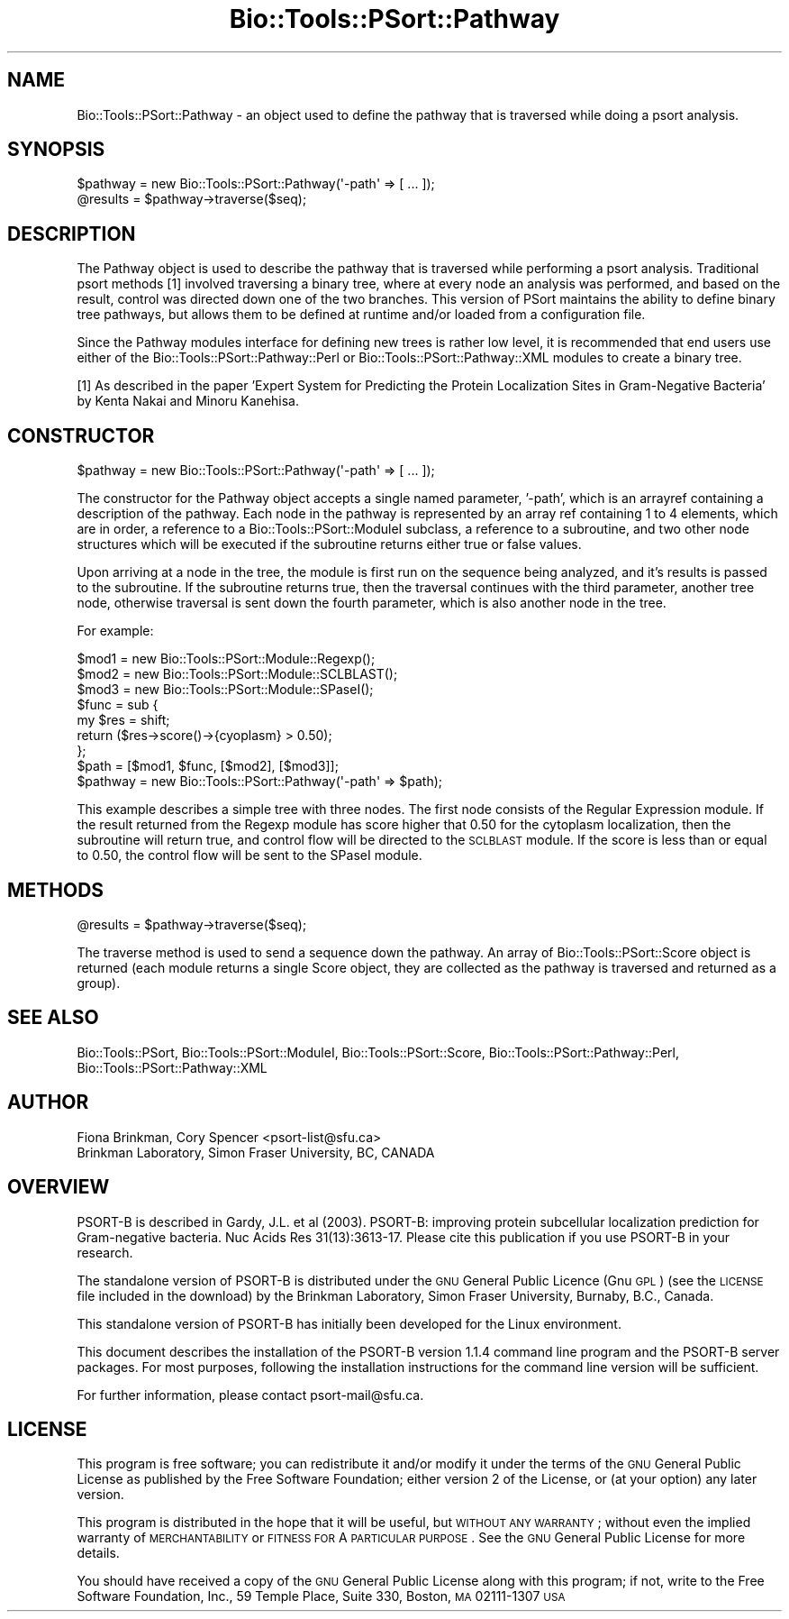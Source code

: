 .\" Automatically generated by Pod::Man 2.25 (Pod::Simple 3.16)
.\"
.\" Standard preamble:
.\" ========================================================================
.de Sp \" Vertical space (when we can't use .PP)
.if t .sp .5v
.if n .sp
..
.de Vb \" Begin verbatim text
.ft CW
.nf
.ne \\$1
..
.de Ve \" End verbatim text
.ft R
.fi
..
.\" Set up some character translations and predefined strings.  \*(-- will
.\" give an unbreakable dash, \*(PI will give pi, \*(L" will give a left
.\" double quote, and \*(R" will give a right double quote.  \*(C+ will
.\" give a nicer C++.  Capital omega is used to do unbreakable dashes and
.\" therefore won't be available.  \*(C` and \*(C' expand to `' in nroff,
.\" nothing in troff, for use with C<>.
.tr \(*W-
.ds C+ C\v'-.1v'\h'-1p'\s-2+\h'-1p'+\s0\v'.1v'\h'-1p'
.ie n \{\
.    ds -- \(*W-
.    ds PI pi
.    if (\n(.H=4u)&(1m=24u) .ds -- \(*W\h'-12u'\(*W\h'-12u'-\" diablo 10 pitch
.    if (\n(.H=4u)&(1m=20u) .ds -- \(*W\h'-12u'\(*W\h'-8u'-\"  diablo 12 pitch
.    ds L" ""
.    ds R" ""
.    ds C` ""
.    ds C' ""
'br\}
.el\{\
.    ds -- \|\(em\|
.    ds PI \(*p
.    ds L" ``
.    ds R" ''
'br\}
.\"
.\" Escape single quotes in literal strings from groff's Unicode transform.
.ie \n(.g .ds Aq \(aq
.el       .ds Aq '
.\"
.\" If the F register is turned on, we'll generate index entries on stderr for
.\" titles (.TH), headers (.SH), subsections (.SS), items (.Ip), and index
.\" entries marked with X<> in POD.  Of course, you'll have to process the
.\" output yourself in some meaningful fashion.
.ie \nF \{\
.    de IX
.    tm Index:\\$1\t\\n%\t"\\$2"
..
.    nr % 0
.    rr F
.\}
.el \{\
.    de IX
..
.\}
.\"
.\" Accent mark definitions (@(#)ms.acc 1.5 88/02/08 SMI; from UCB 4.2).
.\" Fear.  Run.  Save yourself.  No user-serviceable parts.
.    \" fudge factors for nroff and troff
.if n \{\
.    ds #H 0
.    ds #V .8m
.    ds #F .3m
.    ds #[ \f1
.    ds #] \fP
.\}
.if t \{\
.    ds #H ((1u-(\\\\n(.fu%2u))*.13m)
.    ds #V .6m
.    ds #F 0
.    ds #[ \&
.    ds #] \&
.\}
.    \" simple accents for nroff and troff
.if n \{\
.    ds ' \&
.    ds ` \&
.    ds ^ \&
.    ds , \&
.    ds ~ ~
.    ds /
.\}
.if t \{\
.    ds ' \\k:\h'-(\\n(.wu*8/10-\*(#H)'\'\h"|\\n:u"
.    ds ` \\k:\h'-(\\n(.wu*8/10-\*(#H)'\`\h'|\\n:u'
.    ds ^ \\k:\h'-(\\n(.wu*10/11-\*(#H)'^\h'|\\n:u'
.    ds , \\k:\h'-(\\n(.wu*8/10)',\h'|\\n:u'
.    ds ~ \\k:\h'-(\\n(.wu-\*(#H-.1m)'~\h'|\\n:u'
.    ds / \\k:\h'-(\\n(.wu*8/10-\*(#H)'\z\(sl\h'|\\n:u'
.\}
.    \" troff and (daisy-wheel) nroff accents
.ds : \\k:\h'-(\\n(.wu*8/10-\*(#H+.1m+\*(#F)'\v'-\*(#V'\z.\h'.2m+\*(#F'.\h'|\\n:u'\v'\*(#V'
.ds 8 \h'\*(#H'\(*b\h'-\*(#H'
.ds o \\k:\h'-(\\n(.wu+\w'\(de'u-\*(#H)/2u'\v'-.3n'\*(#[\z\(de\v'.3n'\h'|\\n:u'\*(#]
.ds d- \h'\*(#H'\(pd\h'-\w'~'u'\v'-.25m'\f2\(hy\fP\v'.25m'\h'-\*(#H'
.ds D- D\\k:\h'-\w'D'u'\v'-.11m'\z\(hy\v'.11m'\h'|\\n:u'
.ds th \*(#[\v'.3m'\s+1I\s-1\v'-.3m'\h'-(\w'I'u*2/3)'\s-1o\s+1\*(#]
.ds Th \*(#[\s+2I\s-2\h'-\w'I'u*3/5'\v'-.3m'o\v'.3m'\*(#]
.ds ae a\h'-(\w'a'u*4/10)'e
.ds Ae A\h'-(\w'A'u*4/10)'E
.    \" corrections for vroff
.if v .ds ~ \\k:\h'-(\\n(.wu*9/10-\*(#H)'\s-2\u~\d\s+2\h'|\\n:u'
.if v .ds ^ \\k:\h'-(\\n(.wu*10/11-\*(#H)'\v'-.4m'^\v'.4m'\h'|\\n:u'
.    \" for low resolution devices (crt and lpr)
.if \n(.H>23 .if \n(.V>19 \
\{\
.    ds : e
.    ds 8 ss
.    ds o a
.    ds d- d\h'-1'\(ga
.    ds D- D\h'-1'\(hy
.    ds th \o'bp'
.    ds Th \o'LP'
.    ds ae ae
.    ds Ae AE
.\}
.rm #[ #] #H #V #F C
.\" ========================================================================
.\"
.IX Title "Bio::Tools::PSort::Pathway 3pm"
.TH Bio::Tools::PSort::Pathway 3pm "2013-04-04" "perl v5.14.2" "User Contributed Perl Documentation"
.\" For nroff, turn off justification.  Always turn off hyphenation; it makes
.\" way too many mistakes in technical documents.
.if n .ad l
.nh
.SH "NAME"
Bio::Tools::PSort::Pathway \- an object used to define the pathway that is
traversed while doing a psort analysis.
.SH "SYNOPSIS"
.IX Header "SYNOPSIS"
.Vb 1
\&    $pathway = new Bio::Tools::PSort::Pathway(\*(Aq\-path\*(Aq => [ ... ]);
\&
\&    @results = $pathway\->traverse($seq);
.Ve
.SH "DESCRIPTION"
.IX Header "DESCRIPTION"
The Pathway object is used to describe the pathway that is traversed while
performing a psort analysis.  Traditional psort methods [1] involved
traversing a binary tree, where at every node an analysis was performed,
and based on the result, control was directed down one of the two branches.
This version of PSort maintains the ability to define binary tree pathways,
but allows them to be defined at runtime and/or loaded from a configuration
file.
.PP
Since the Pathway modules interface for defining new trees is rather low
level, it is recommended that end users use either of the
Bio::Tools::PSort::Pathway::Perl or Bio::Tools::PSort::Pathway::XML modules
to create a binary tree.
.PP
[1] As described in the paper 'Expert System for Predicting the Protein
Localization Sites in Gram-Negative Bacteria' by Kenta Nakai and Minoru
Kanehisa.
.SH "CONSTRUCTOR"
.IX Header "CONSTRUCTOR"
.Vb 1
\&    $pathway = new Bio::Tools::PSort::Pathway(\*(Aq\-path\*(Aq => [ ... ]);
.Ve
.PP
The constructor for the Pathway object accepts a single named parameter,
\&'\-path', which is an arrayref containing a description of the pathway.
Each node in the pathway is represented by an array ref containing
1 to 4 elements, which are in order, a reference to a
Bio::Tools::PSort::ModuleI subclass, a reference to a subroutine, and two
other node structures which will be executed if the subroutine returns either
true or false values.
.PP
Upon arriving at a node in the tree, the module is first run on the sequence
being analyzed, and it's results is passed to the subroutine.  If the
subroutine returns true, then the traversal continues with the third
parameter, another tree node, otherwise traversal is sent down the fourth
parameter, which is also another node in the tree.
.PP
For example:
.PP
.Vb 3
\&    $mod1 = new Bio::Tools::PSort::Module::Regexp();
\&    $mod2 = new Bio::Tools::PSort::Module::SCLBLAST();
\&    $mod3 = new Bio::Tools::PSort::Module::SPaseI();
\&
\&    $func = sub {
\&              my $res = shift;
\&
\&              return ($res\->score()\->{cyoplasm} > 0.50);
\&            };
\&
\&    $path = [$mod1, $func, [$mod2], [$mod3]];
\&
\&    $pathway = new Bio::Tools::PSort::Pathway(\*(Aq\-path\*(Aq => $path);
.Ve
.PP
This example describes a simple tree with three nodes.  The first node
consists of the Regular Expression module.  If the result returned from
the Regexp module has score higher that 0.50 for the cytoplasm localization,
then the subroutine will return true, and control flow will be directed
to the \s-1SCLBLAST\s0 module.  If the score is less than or equal to 0.50, the
control flow will be sent to the SPaseI module.
.SH "METHODS"
.IX Header "METHODS"
.Vb 1
\&    @results = $pathway\->traverse($seq);
.Ve
.PP
The traverse method is used to send a sequence down the pathway.  An
array of Bio::Tools::PSort::Score object is returned (each module returns a
single Score object, they are collected as the pathway is traversed
and returned as a group).
.SH "SEE ALSO"
.IX Header "SEE ALSO"
Bio::Tools::PSort, Bio::Tools::PSort::ModuleI, Bio::Tools::PSort::Score,
Bio::Tools::PSort::Pathway::Perl, Bio::Tools::PSort::Pathway::XML
.SH "AUTHOR"
.IX Header "AUTHOR"
.Vb 2
\& Fiona Brinkman, Cory Spencer <psort\-list@sfu.ca>
\& Brinkman Laboratory, Simon Fraser University, BC, CANADA
.Ve
.SH "OVERVIEW"
.IX Header "OVERVIEW"
PSORT-B is described in Gardy, J.L. et al (2003). PSORT-B: 
improving protein subcellular localization prediction for 
Gram-negative bacteria. Nuc Acids Res 31(13):3613\-17. Please 
cite this publication if you use PSORT-B in your research.
.PP
The standalone version of PSORT-B is distributed under the \s-1GNU\s0 
General Public Licence (Gnu \s-1GPL\s0) (see the \s-1LICENSE\s0 file included 
in the download) by the Brinkman Laboratory, Simon Fraser 
University, Burnaby, B.C., Canada.
.PP
This standalone version of PSORT-B has initially been developed 
for the Linux environment.
.PP
This document describes the installation of the PSORT-B version 
1.1.4 command line program and the PSORT-B server packages. For 
most purposes, following the installation instructions for the 
command line version will be sufficient.
.PP
For further information, please contact psort\-mail@sfu.ca.
.SH "LICENSE"
.IX Header "LICENSE"
This program is free software; you can redistribute it and/or modify
it under the terms of the \s-1GNU\s0 General Public License as published by
the Free Software Foundation; either version 2 of the License, or
(at your option) any later version.
.PP
This program is distributed in the hope that it will be useful,
but \s-1WITHOUT\s0 \s-1ANY\s0 \s-1WARRANTY\s0; without even the implied warranty of
\&\s-1MERCHANTABILITY\s0 or \s-1FITNESS\s0 \s-1FOR\s0 A \s-1PARTICULAR\s0 \s-1PURPOSE\s0.  See the
\&\s-1GNU\s0 General Public License for more details.
.PP
You should have received a copy of the \s-1GNU\s0 General Public License
along with this program; if not, write to the Free Software
Foundation, Inc., 59 Temple Place, Suite 330, Boston, \s-1MA\s0  02111\-1307  \s-1USA\s0
